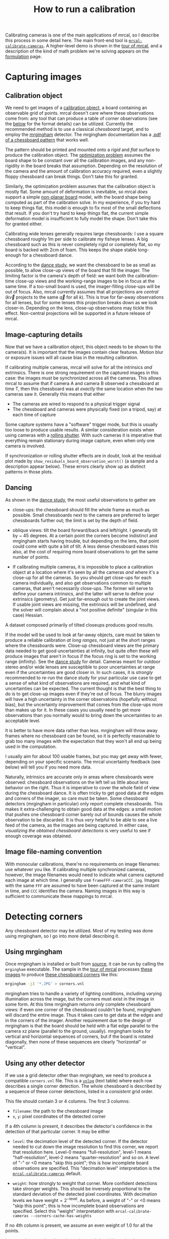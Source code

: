 #+TITLE: How to run a calibration
#+OPTIONS: toc:t

Calibrating cameras is one of the main applications of mrcal, so I describe this
process in some detail here. The main front-end tool is
[[file:mrcal-calibrate-cameras.html][=mrcal-calibrate-cameras=]]. A higher-level demo is shown in the [[file:tour.org][tour of mrcal]],
and a description of the kind of math problem we're solving appears on the
[[file:formulation.org][formulation]] page.

* Capturing images
** Calibration object
We need to get images of a [[file:formulation.org::#calibration-object][calibration object]], a board containing an observable
grid of points. mrcal doesn't care where these observations come from: any tool
that can produce a table of corner observations (see the [[#corner-detector][below]] for the format
details) can be utilized. Currently the recommended method is to use a classical
/chessboard/ target, and to employ the [[http://github.com/dkogan/mrgingham][mrgingham]] detector. The mrgingham
documentation has a [[https://github.com/dkogan/mrgingham/raw/master/chessboard.pdf][.pdf of a chessboard pattern]] that works well.

The pattern should be printed and mounted onto a /rigid/ and /flat/ surface to
produce the calibration object. The [[file:formulation.org][optimization problem]] assumes the board shape
to be constant over all the calibration images, and any non-rigidity in the
board breaks that assumption. Depending on the resolution of the camera and the
amount of calibration accuracy required, even a slightly floppy chessboard can
break things. Don't take this for granted.

Similarly, the optimization problem assumes that the calibration object is
mostly flat. Some amount of deformation is inevitable, so mrcal /does/ support a
simple [[file:formulation.org::#board-deformation][non-planar board]] model, with the board shape being computed as part of
the calibration solve. In my experience, if you try hard to keep things flat,
this model is enough to fix most of the small deflections that result. If you
don't try hard to keep things flat, the current simple deformation model is
insufficient to fully model the shape. Don't take this for granted either.

Calibrating wide lenses generally requires large chessboards: I use a square
chessboard roughly 1m per side to calibrate my fisheye lenses. A big chessboard
such as this is never completely rigid or completely flat, so my board is backed
with 2cm of foam. This keeps the shape stable long-enough for a chessboard
dance.

According to the [[file:tour.org::#choreography][dance study]], we want the chessboard to be as small as possible,
to allow close-up views of the board that fill the imager. The limiting factor
is the camera's depth of field: we want both the calibration-time close-up views
and the working-range images to be in focus at the same time. If a too-small
board is used, the imager-filling close-ups will be out of focus. Also, mrcal
currently assumes that all projections are /central/ ($k \vec v$ projects to the
same $\vec q$ for all $k$). This is true for far-away observations for all
lenses, but for some lenses this projection breaks down as we look closer-in.
Depending on the lens, close-up observations may tickle this effect. Non-central
projections will be supported in a future release of mrcal.

** Image-capturing details
Now that we have a calibration object, this object needs to be shown to the
camera(s). It is important that the images contain clear features. Motion blur
or exposure issues will all cause bias in the resulting calibration.

If calibrating multiple cameras, mrcal will solve for all the intrinsics /and/
extrinsics. There is one strong requirement on the captured images in this case:
the images must be synchronized across all the cameras. This allows mrcal to
assume that if camera A and camera B observed a chessboard at time T, then this
chessboard was at /exactly/ the same location when the two cameras saw it.
Generally this means that either

- The cameras are wired to respond to a physical trigger signal
- The chessboard and cameras were physically fixed (on a tripod, say) at each
  time of capture

Some capture systems have a "software" trigger mode, but this is usually too
loose to produce usable results. A similar consideration exists when using
cameras with a [[https://en.wikipedia.org/wiki/Rolling_shutter][rolling shutter]]. With such cameras it is imperative that
everything remain stationary during image capture, even when only one camera is
involved.

If synchronization or rolling shutter effects are in doubt, look at the residual
plot made by =show_residuals_board_observation_worst()= (a sample and a
description appear below). These errors clearly show up as distinct patterns in
those plots.

** Dancing
As shown in the [[file:tour.org::#choreography][dance study]], the most useful observations to gather are

- close-ups: the chessboard should fill the whole frame as much as possible.
  Small chessboards next to the camera are preferred to larger chessboards
  further out; the limit is set by the depth of field.

- oblique views: tilt the board forward/back and left/right. I generally tilt by
  ~ 45 degrees. At a certain point the corners become indistinct and mrgingham
  starts having trouble, but depending on the lens, that point could come with
  quite a bit of tilt. A less dense chessboard eases this also, at the cost of
  requiring more board observations to get the same number of points.

- If calibrating multiple cameras, it is impossible to place a calibration
  object at a location where it's seen by all the cameras /and/ where it's a
  close-up for all the cameras. So you should get close-ups for each camera
  individually, and also get observations common to multiple cameras, that
  aren't necessarily close-ups. The former will serve to define your camera
  intrinsics, and the latter will serve to define your extrinsics (geometry).
  Get just far-enough out to create the joint views. If usable joint views are
  missing, the extrinsics will be undefined, and the solver will complain about
  a "not positive definite" (singular in this case) Hessian.

A dataset composed primarily of tilted closeups produces good results.

If the model will be used to look at far-away objects, care must be taken to
produce a reliable calibration /at long ranges/, not just at the short ranges
where the chessboards were. Close-up chessboard views are the primary data
needed to get good uncertainties at infinity, but quite often these will produce
images that aren't in focus if the focus ring is set to the working range
(infinity). See the [[file:tour.org::#choreography][dance study]] for detail. Cameras meant for outdoor stereo
and/or wide lenses are susceptible to poor uncertainties at range even if the
uncertainties are good closer in. In such cases, it is /strongly/ recommended to
re-run the dance study for your particular use case to get a sense of what kind
of observations are required, and what kind of uncertainties can be expected.
The current thought is that the best thing to do is to get close-up images even
if they're out of focus. The blurry images will have a high uncertainty in the
corner observatoins (hopefully without bias), but the uncertainty improvement
that comes from the close-ups more than makes up for it. In these cases you
usually need to get more observations than you normally would to bring down the
uncertainties to an acceptable level.

It is better to have more data rather than less. mrgingham will throw away
frames where no chessboard can be found, so it is perfectly reasonable to grab
too many images with the expectation that they won't all end up being used in
the computation.

I usually aim for about 100 usable frames, but you may get away with fewer,
depending on your specific scenario. The mrcal uncertainty feedback (see below)
will tell you if you need more data.

Naturally, intrinsics are accurate only in areas where chessboards were
observed: chessboard observations on the left tell us little about lens behavior
on the right. Thus it is imperative to cover the whole field of view during the
chessboard dance. It is often tricky to get good data at the edges and corners
of the imager, so care must be taken. Some chessboard detectors (mrgingham in
particular) only report complete chessboards. This makes it extra-challenging to
obtain good data at the edges: a small motion that pushes one chessboard corner
barely out of bounds causes the whole observation to be discarded. It is thus
/very/ helpful to be able to see a live feed of the camera, as the images are
being captured. In either case, [[*Visualization][visualizing the obtained chessboard detections]]
is very useful to see if enough coverage was obtained.

** Image file-naming convention
With monocular calibrations, there're no requirements on image filenames: use
whatever you like. If calibrating multiple synchronized cameras, however, the
image filenames would need to indicate what camera captured each image at which
time. I generally use =frameFFF-cameraCCC.jpg=. Images with the same =FFF= are
assumed to have been captured at the same instant in time, and =CCC= identifies
the camera. Naming images in this way is sufficient to communicate these
mappings to mrcal.

* Detecting corners
:PROPERTIES:
:CUSTOM_ID: corner-detector
:END:
Any chessboard detector may be utilized. Most of my testing was done using
mrgingham, so I go into more detail describing it.

** Using mrgingham
Once mrgingham is installed or built from [[https://github.com/dkogan/mrgingham][source]], it can be run by calling the
=mrgingham= executable. The sample in the [[file:tour.org][tour of mrcal]] processes [[file:external/data/board][these images]]
to produce [[file:external/data/board/corners.vnl][these chessboard corners]] like this:

#+begin_src sh
mrgingham -j3 '*.JPG' > corners.vnl 
#+end_src

mrgingham tries to handle a variety of lighting conditions, including varying
illumination across the image, but the corners must exist in the image in some
form. At this time mrgingham returns /only/ complete chessboard views: if even
one corner of the chessboard couldn't be found, mrgingham will discard the
entire image. Thus it takes care to get data at the edges and in the corners of
the imager. Another requirement due to the design of mrgingham is that the board
should be held with a flat edge parallel to the camera xz plane (parallel to the
ground, usually). mrgingham looks for vertical and horizontal sequences of
corners, but if the board is rotated diagonally, then none of these sequences
are clearly "horizontal" or "vertical".

** Using any other detector
If we use a grid detector other than mrgingham, we need to produce a compatible
=corners.vnl= file. This is a [[https://www.github.com/dkogan/vnlog][=vnlog=]] (text table) where each row describes a
single corner detection. The whole chessboard is described by a sequence of
these corner detections, listed in a /consistent/ grid order.

This file should contain 3 or 4 columns. The first 3
columns:

- =filename=: the path to the chessboard image
- =x=, =y=: pixel coordinates of the detected corner

If a 4th column is present, it describes the detector's confidence in the
detection of that particular corner. It may be either

- =level=: the decimation level of the detected corner. If the detector needed
  to cut down the image resolution to find this corner, we report that
  resolution here. Level-0 means "full-resolution", level-1 means
  "half-resolution", level-2 means "quarter-resolution" and so on. A level of
  "-" or <0 means "skip this point"; this is how incomplete board observations
  are specified. This "decimation level" interpretation is the
  [[file:mrcal-calibrate-cameras.html][=mrcal-calibrate-cameras=]] default.

- =weight=: how strongly to weight that corner. More confident detections take
  stronger weights. This should be inversely proportional to the standard
  deviation of the detected pixel coordinates. With decimation levels we have
  $\mathrm{weight} = 2^{-\mathrm{level}}$. As before, a weight of "-" or <0
  means "skip this point"; this is how incomplete board observations are
  specified. Select this "weight" interpretation with =mrcal-calibrate-cameras --corners-cache-has-weights=

If no 4th column is present, we assume an even weight of 1.0 for all the points.

Images where no chessboard was detected should be omitted, or represented with a
single record

#+begin_example
FILENAME - - -
#+end_example

** Visualization
Once we have a =corners.vnl= from some chessboard detector, we can visualize it.
This is a simple [[https://github.com/dkogan/vnlog][vnlog table]]:

#+begin_example
$ < corners.vnl head -n5

## generated with mrgingham -j3 *.JPG
# filename x y level
DSC_7374.JPG 1049.606126 1032.249784 1
DSC_7374.JPG 1322.477977 1155.491028 1
DSC_7374.JPG 1589.571471 1276.563664 1
#+end_example

How well did we cover the imager? Did we get the edges and corners?

#+begin_example
$ < corners.vnl       \
  vnl-filter -p x,y | \
  feedgnuplot --domain --square
#+end_example

[[file:external/figures/calibration/mrgingham-coverage.png]]

Looks like we did OK. It's a bit thin along the bottom edge, but not terrible.
It is very easy to miss getting usable data at the edges, so checking this is
highly recommended. If you have multiple cameras, check the coverage separately
for each one. This can be done by filtering the =corners.vnl= to keep only the
data for the camera in question. For instance, if we're looking at the left
camera with images in files =left-XXXXX.jpg=, you can replace the above
=vnl-filter= command with =vnl-filter 'filename ~ "left"' -p x,y=.

We can visualize individual detections like this:

#+begin_example
$ f=DSC_7374.JPG

$ < corners.vnl vnl-filter "filename eq \"$f\"" --perl -p x,y,size='2**(1-level)' | \
  feedgnuplot --image $f --domain --square --tuplesizeall 3 --with 'points pt 7 ps variable'
#+end_example

[[file:external/figures/calibration/mrgingham-results.png]]

Here the size of the circle indicates the detection weight. In this image many
of the corners were detected at full-resolution (level-0), but some required
downsampling for the detector to find them: smaller circles. The downsampled
points have less precision, so they are weighed less in the optimization. How
many images produced successful corner detections?

#+begin_example
$ < corners.vnl vnl-filter --has x -p filename | uniq | grep -v '#' | wc -l

186


$ < corners.vnl vnl-filter x=='"-"' -p filename | uniq | grep -v '#' | wc -l

89
#+end_example

So we have 186 images with detected corners, and 89 images where a full
chessboard wasn't found. Most of the misses are probably images where the
chessboard wasn't entirely in view, but some could be failures of mrgingham. In
any case, 186 observations is usually plenty.

* Computing a calibration
** Arguments
Once we have gathered our input images, we can run the calibration tool.
Example, calibrating /one/ camera at a time.

#+begin_src sh
$ mrcal-calibrate-cameras        \
  --corners-cache corners.vnl    \
  --lensmodel LENSMODEL_OPENCV8  \
  --focal 1700                   \
  --object-spacing 0.077         \
  --object-width-n 10            \
  --explore                      \
  '*.JPG'
#+end_src

- =--corners-cache corners.vnl= says that the chessboard corner coordinates live
  in a file called =corners.vnl=. This is the output of the [[#corner-detector][corner detector]].
  This argument may be omitted, or a non-existent file may be given.
  [[file:mrcal-calibrate-cameras.html][=mrcal-calibrate-cameras=]] will run mrgingham in that case, and cache the
  results in the given file. Thus the same command would be used to both compute
  the corners initially, and to reuse the pre-computed corners in subsequent
  runs.

  As described above, the =corners.vnl= file can come from any chessboard
  detector. If it's a detector that produces a 4th column of /weights/ instead
  of a decimation level, pass in =--corners-cache-has-weights=

- =--lensmodel= specifies which lens model we're using for /all/ the cameras. In
  this example we're using the =LENSMODEL_OPENCV8= model. This works reasonably
  well for wide lenses. See the [[file:lensmodels.org][lens-model page]] for a description of the
  available models. The current recommendation is to use an [[file:lensmodels.org::#lensmodel-opencv][opencv model]]
  (=LENSMODEL_OPENCV5= for long lenses, =LENSMODEL_OPENCV8= for wide lenses)
  initially. And once that works well, to move to the [[file:lensmodels.org::#splined-stereographic-lens-model][splined-stereographic
  model]] to get better accuracy and reliable uncertainty reporting. This will
  eventually be the model of choice for all cases, but it's still relatively
  new, and not yet thoroughly tested in the field. For /very/ wide fisheye
  lenses, this is the only model that will work at all, so start there if you
  have an ultra-fisheye lens.

- =--focal 1700= provides the initial estimate for the camera focal lengths, in
  pixels. This doesn't need to be precise, but do try to get this roughly
  correct if possible. The focal length value to pass to =--focal= ($f_\mathrm{pixels}$) can be derived using the
  [[file:lensmodels.org::#lensmodel-stereographic][stereographic model]] definition:

\[ f_\mathrm{pixels} = \frac{\mathrm{imager\_width\_pixels}}{4 \tan \frac{\mathrm{field\_of\_view\_horizontal}}{4}} \]

  With longer lenses, the stereographic model is identical to the [[file:lensmodels.org::#lens-model-pinhole][pinhole model]].
  With very wide lenses, the stereographic model is the basis for the
  [[file:lensmodels.org::#splined-stereographic-lens-model][splined-stereographic model]], so this expression should be a good initial
  estimate in all cases. Note that the manufacturer-specified "field of view" is
  usually poorly-defined: it's different in all directions, so use your best
  judgement. If only the focal length is available, keep in mind that the "focal
  length" of a wide lens is somewhat poorly-defined also. With a longer lens, we
  can assume pinhole behavior to get

\[ f_\mathrm{pixels} = f_\mathrm{mm} \frac{\mathrm{imager\_width\_pixels}}{\mathrm{imager\_width\_mm}} \]

  Again, use your best judgement. This doesn't need to be exact, but getting a
  value in the ballpark makes life easier for the solver

- =--object-spacing= is the distance between neighboring corners in the
  chessboard

- =--object-width-n= is the horizontal corner count of the calibration object.
  In the example invocation above there is no =--object-height-n=, so
  [[file:mrcal-calibrate-cameras.html][=mrcal-calibrate-cameras=]] assumes a square 10x10 chessboard

- =--explore= requests that after the models are computed, a REPL be opened so
  that the user can look at various metrics describing the output. It is
  recommended to use this REPL to validate the solve

After the options, [[file:mrcal-calibrate-cameras.html][=mrcal-calibrate-cameras=]] takes globs describing the images.
One glob per camera is expected, and in the above example /one/ glob was given:
='*.JPG'=. Thus this is a monocular solve. More cameras would imply more globs.
For instance a 2-camera calibration might take arguments

#+begin_example
'frame*-camera0.png' 'frame*-camera1.png'
#+end_example

Note that these are /globs/, not /filenames/. So they need to be quoted or
escaped to prevent the shell from expanding it: hence ='*.JPG'= and not =*.JPG=.

** Interpreting the results
:PROPERTIES:
:CUSTOM_ID: interpreting-results
:END:
When the [[file:mrcal-calibrate-cameras.html][=mrcal-calibrate-cameras=]] tool is run as given above, it spends a bit
of time computing. The time needed is highly dependent on the specific problem,
with richer lens models and more data and more cameras slowing it down, as
expected. When finished, the tool writes the resulting models to disk, and opens
a REPL for the user (since =--explore= was given). The final models are written
to disk into =camera-N.cameramodel= where =N= is the index of the camera,
starting at 0. These use the mrcal-native [[file:cameramodels.org][.cameramodel]] file format.

With a REPL, it's a good idea to sanity-check the solve. The tool displays a
summary such as this:

#+begin_example
RMS reprojection error: 0.8 pixels
Worst residual (by measurement): 7.2 pixels
Noutliers: 3 out of 18600 total points: 0.0% of the data
calobject_warp = [-0.00103983  0.00052493]

Wrote ./camera-0.cameramodel
#+end_example

Here the final RMS reprojection error is 0.8 pixels. Of the 18600 corner
observations (186 observations of the board with 10*10 = 100 points each), 3
didn't fit the model well, and were thrown out as [[file:formulation.org::#outlier-rejection][outliers]].

High outlier counts or high reprojection errors would indicate that the model
mrcal is using does not fit the data well. That would suggest some/all of
these:

- Issues in the input data, such as incorrectly-detected chessboard corners,
  unsynchronized cameras, rolling shutter, motion blur, focus issues, etc. Keep
  reading for ways to get more insight
- A badly-fitting lens model. For instance =LENSMODEL_OPENCV4= will not fit wide
  lenses. And only [[file:lensmodels.org::#splined-stereographic-lens-model][splined lens models]] will fit fisheye lenses all the way in
  the corners

Outlier rejection resolves these up to a point, but if at all possible, it is
recommended to fix whatever is causing the issue, and then to re-run the solve.

The [[file:formulation.org::#board-deformation][board flex]] was computed as 1.0mm horizontally, and 0.5mm vertically in the
opposite direction. That is a small deflection, and sounds reasonable. A way to
validate this, would be to get another set of chessboard images, to rerun the
solve, and compare the new flex values to the old ones. From experience, I
haven't seen the deflection values behave in unexpected ways.

So far, so good. What does the solve think about our geometry? Does it match
reality? We can get a geometric plot by running a command in the REPL:

#+begin_src python
show_geometry( _set   = ('xyplane 0', 'view 80,30,1.5'),
                unset = 'key')
#+end_src

[[file:external/figures/calibration/calibration-chessboards-geometry.svg]]

We could also have used the [[file:mrcal-show-geometry.html][=mrcal-show-geometry=]] tool from the shell. All plots
are interactive when executed from the REPL or from the shell. Here we see the
[[file:formulation.org::#world-geometry][axes of our camera]] (purple) situated in the [[file:formulation.org::#world-geometry][reference coordinate system]]. In this
solve, the camera coordinate system /is/ the reference coordinate system; this
would look more interesting with more cameras. In front of the camera (along the
$z$ axis) we can see the solved chessboard poses. There are a whole lot of them,
and they're all sitting right in front of the camera with some heavy tilt. This
matches with how this chessboard dance was performed (it was performed following
the guidelines set by the [[file:tour.org::#choreography][dance study]]).

Next, let's examine the residuals more closely. We have an overall RMS
reprojection-error value from above, but let's look at the full distribution of
errors for /all/ the cameras:

#+begin_src python
show_residuals_histogram(icam = None, binwidth=0.1, _xrange=(-4,4), unset='key')
#+end_src

[[file:external/figures/calibration/residuals-histogram-opencv8.svg]]

We could also have used the [[file:mrcal-show-residuals.html][=mrcal-show-residuals --histogram=]] tool from the
shell. We would like to see a normal distribution since that's what the [[file:formulation.org::#noise-model][noise
model]] assumes. We do see this somewhat, but the central cluster is a bit
over-populated. Not a ton to do about that, so I will claim this is
close-enough.

Let's look deeper. If there's anything really wrong with our data, then we
should see it in the worst-fitting images. The [[file:mrcal-calibrate-cameras.html][=mrcal-calibrate-cameras=]] REPL
provides ways to look into those. The 10 worst-fitting chessboard observations:

#+begin_example
print(i_observations_sorted_from_worst[:10])

[55, 56, 184, 9, 57, 141, 142, 132, 144, 83]
#+end_example

And the images they correspond do:

#+begin_example
print( [paths[i] for i in i_observations_sorted_from_worst[:10]] )

['DSC_7180.JPG',
 'DSC_7181.JPG',
 'DSC_7373.JPG',
 'DSC_7113.JPG',
 'DSC_7182.JPG',
 'DSC_7326.JPG',
 'DSC_7327.JPG',
 'DSC_7293.JPG',
 'DSC_7329.JPG',
 'DSC_7216.JPG']
#+end_example

OK. What do the errors in the single-worst image look like?

#+begin_src python
show_residuals_board_observation_worst(0, vectorscale = 100, circlescale=0.5)
# same as show_residuals_board_observation( i_observations_sorted_from_worst[0], ... )
#+end_src

[[file:external/figures/calibration/worst-opencv8.png]]

We could also have used the [[file:mrcal-show-residuals-board-observation.html][=mrcal-show-residuals-board-observation=]] tool from
the shell. The residual vector for each chessboard corner in this observation is
shown, scaled by a factor of 100 for legibility (the actual errors are tiny!)
The circle color also indicates the magnitude of the errors. The size of each
circle represents the weight given to that point. The weight is reduced for
points that were detected at a lower resolution by the chessboard detector.
Points thrown out as outliers are not shown at all. Note that we're showing the
/measurements/ which are a weighted pixel error: high pixels errors may be
reported as a low error if they had a low weight.

This is the worst-fitting image, so any data-gathering issues will show up in
this plot. Zooming in at the worst point (easily identifiable by the color) will
clearly show any motion blur or focus issues. Incorrectly-detected corners will
be visible: they will be outliers or they will have a high error. Especially
with lean models, the errors will be higher towards the edge of the imager: the
lens models fit the worst there. There should be no discernible pattern to the
errors. In a perfect world, these residuals will look like random samples.
Out-of-sync camera observations would show up as a systematic error vectors
pointing in one direction. And the corresponding out-of-sync image would display
equal and opposite errors. Rolling shutter effects would show a more complex,
but clearly non-random pattern. It is usually impossible to get clean-enough
data to make all the patterns disappear, but these systematic errors are not
represented by the [[file:formulation.org::#noise-model][noise model]], so they will result in biases and
overly-optimistic [[file:uncertainty.org][uncertainty reports]].

Back to the sample image. In absolute terms, even this worst-fitting image fits
/really/ well. The RMS error of the errors in this image is 1.48 pixels. The
residuals in this image look mostly reasonable. There is a bit of a pattern:
errors point outwardly in the center, larger errors on the outside of the image,
pointing mostly inward. This isn't clearly indicative of any specific problem,
so there's nothing obvious to fix, so we move on.

One issue with lean models such as =LENSMODEL_OPENCV8= is that the radial
distortion is never quite right, especially as we move further and further away
form the optical axis: this is the last point in the common-errors list above.
We can clearly see this here in the 3rd-worst image:

#+begin_src python
show_residuals_board_observation_worst(2, vectorscale = 100, circlescale=0.5,
                                       cbmax = 5.0)
#+end_src

[[file:external/figures/calibration/worst-incorner-opencv8.png]]

/This/ is clearly a problem that should be addressed. Using a [[file:lensmodels.org::#splined-stereographic-lens-model][splined lens model]]
instead of =LENSMODEL_OPENCV8= makes this work, as seen in the [[file:tour.org::#splined-stereographic-fit][tour of mrcal]].

Another way to visualize the systematic errors in this solve is to examine the
residuals over all observations, color-coded by their direction, ignoring the
magnitudes:

#+begin_src python
show_residuals_directions(icam=0, unset='key')
#+end_src

[[file:external/figures/calibration/directions-opencv8.png]]

We could also have used the [[file:mrcal-show-residuals.html][=mrcal-show-residuals --directions=]] tool from the
shell. As before, if the model fit the observations, the errors would represent
random noise, and no color pattern would be discernible in these dots. Here we
can clearly see lots of green in the top-right and top and left, lots of blue
and magenta in the center, yellow at the bottom, and so on. This is not random
noise, and is a /very/ clear indication that this lens model is not able to fit
this data. To see what happens when a [[file:lensmodels.org::#splined-stereographic-lens-model][splined lens model]] is used for this data
instead of =LENSMODEL_OPENCV8=, see the [[file:tour.org::#splined-stereographic-fit][tour of mrcal]].

It would be very nice to have a quantitative measure of these systematic
patterns. At this time mrcal doesn't provide an automated way to do that.

Finally let's look at [[file:uncertainty.org][uncertainty reporting]]:

#+begin_example
show_projection_uncertainty(icam=0)
#+end_example

[[file:external/figures/uncertainty/uncertainty-opencv8.png]]

We could also have used the [[file:mrcal-show-projection-uncertainty.html][=mrcal-show-projection-uncertainty=]] tool from the
shell. The uncertainties are shown as a color-map along with contours. These are
the expected value of projection errors based on [[file:formulation.org::#noise-model][noise in input corner
observations]]. By default, uncertainties for projection out to infinity are
shown. If another distance is desired, pass that in the =distance= keyword
argument. The lowest uncertainties are at roughly the range and imager locations
of the the chessboard observations. Gaps in chessboard coverage will manifest as
areas of high uncertainty (this is easier to see if we overlay the observations
by passing the =observations = True= keyword argument).

These uncertainty metrics are complementary to the residual metrics described
above. If we have too little data, the residuals will be low, but the
uncertainties will be very high. The more data we gather, the lower the
uncertainties.

If the residual plots don't show any unexplained errors, then the uncertainty
plots are the authoritative gauge of calibration quality. If the residuals do
suggest problems, then the uncertainty predictions will be overly-optimistic:
true errors will exceed the uncertainty predictions.

This applies when using lean models in general: the uncertainty reports assume
the true lens is representable with the current lens model, so the stiffness of
the lean lens models themselves will serve to decrease the reported uncertainty.
For instance, the same uncertainty computed off the same data, but using a
splined model (from the [[file:tour.org::#splined-stereographic-fit][tour of mrcal]]):

[[file:external/figures/uncertainty/uncertainty-splined.png]]

Thus, if the residuals look reasonable, and the uncertainties look reasonable
then we can use the resulting models, and hope to see the accuracy predicted by
the uncertainty reports.

